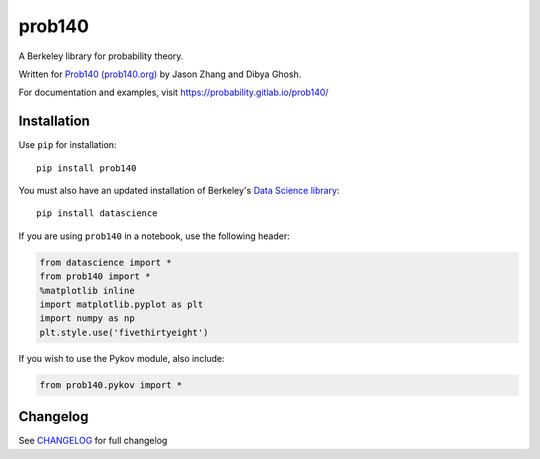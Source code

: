 =======
prob140
=======

A Berkeley library for probability theory.

Written for `Prob140 (prob140.org) <prob140.org>`_  by Jason Zhang and Dibya Ghosh.

For documentation and examples, visit `https://probability.gitlab.io/prob140/ <https://probability.gitlab.io/prob140/>`_

.. image:: https://gitlab.com/probability/prob140/badges/master/build.svg
    :target: https://gitlab.com/probability/prob140/pipelines
.. image:: https://gitlab.com/probability/prob140/badges/master/coverage.svg
    :target: https://probability.gitlab.io/prob140/coverage


Installation
============

Use ``pip`` for installation::

    pip install prob140

You must also have an updated installation of Berkeley's
`Data Science library <https://github.com/data-8/datascience>`_::

    pip install datascience
    

If you are using ``prob140`` in a notebook, use the following header:

.. code-block:: python

    from datascience import *
    from prob140 import *
    %matplotlib inline
    import matplotlib.pyplot as plt
    import numpy as np
    plt.style.use('fivethirtyeight')
    
If you wish to use the Pykov module, also include: 

.. code-block:: python

    from prob140.pykov import *


Changelog
=========

See `CHANGELOG <https://gitlab.com/probability/prob140/blob/master/CHANGELOG.rst>`_ for full changelog